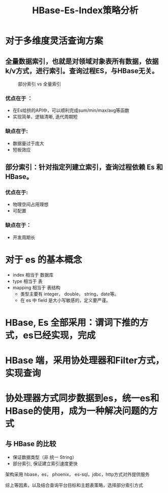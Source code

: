 #+TITLE: HBase-Es-Index策略分析

* 对于多维度灵活查询方案
** 全量数据索引，也就是对领域对象表所有数据，依据k/v方式，进行索引。查询过程ES，与HBase无关。
#+CAPTION: 部分索引 vs 全量索引
[[./img/query-design-diff.png]]
*** 优点在于 ： 
+ 在Es给拱的API中，可以顺利完成sum/min/max/avg等函数
+ 实现简单，逻辑清晰, 迭代周期短
*** 缺点在于:
+ 数据量过于庞大
+ 短板效应
** 
** 部分索引：针对指定列建立索引，查询过程依赖 Es 和 HBase。
*** 优点在于:
+ 物理空间占用理想
+ 可配置
*** 缺点在于：
+ 开发周期长

* 对于 es 的基本概念
+ index   相当于 数据库
+ type    相当于 表
+ mapping 相当于 表结构
  + 类型主要有 integer， double， string，date等。
  + 在 es 中 field 是大小写敏感的，定义要严谨。
* 

* HBase, Es 全部采用：谓词下推的方式，es已经实现，完成

* HBase 端，采用协处理器和Filter方式，实现查询

* 协处理器方式同步数据到es，统一es和HBase的使用，成为一种解决问题的方式

** 与 HBase 的比较
+ 保证数据类型（非 统一 String）
+ 部分索引, 保证建立索引速度更快

架构采用 hbase，es， phoenix， es-sql，jdbc，http方式对外提供服务

综上等因素，以及结合查询平台目标和主题表策略，选择部分索引方式
